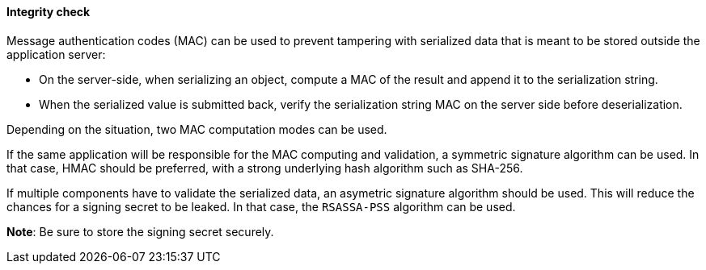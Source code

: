 ==== Integrity check

Message authentication codes (MAC) can be used to prevent tampering with
serialized data that is meant to be stored outside the application server:

* On the server-side, when serializing an object, compute a MAC of the
    result and append it to the serialization string. 
* When the serialized value is submitted back, verify the serialization string
    MAC on the server side before deserialization.

Depending on the situation, two MAC computation modes can be used.

If the same application will be responsible for the MAC computing and
validation, a symmetric signature algorithm can be used. In that case, HMAC
should be preferred, with a strong underlying hash algorithm such as SHA-256.

If multiple components have to validate the serialized data, an asymetric
signature algorithm should be used. This will reduce the chances for a signing
secret to be leaked. In that case, the `RSASSA-PSS` algorithm can be used.

**Note**: Be sure to store the signing secret securely.

